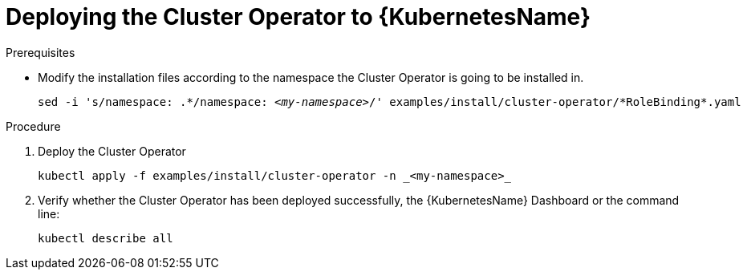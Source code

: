 // Module included in the following assemblies:
//
// assembly-cluster-operator.adoc

[id='deploying-cluster-operator-kubernetes-{context}']
= Deploying the Cluster Operator to {KubernetesName}

.Prerequisites

* Modify the installation files according to the namespace the Cluster Operator is going to be installed in.
+
[source, subs="+quotes"]
----
sed -i 's/namespace: .\*/namespace: _<my-namespace>_/' examples/install/cluster-operator/*RoleBinding*.yaml
----

.Procedure

. Deploy the Cluster Operator
+
[source]
----
kubectl apply -f examples/install/cluster-operator -n _<my-namespace>_
----

. Verify whether the Cluster Operator has been deployed successfully, the {KubernetesName} Dashboard or the command line:
+
[source]
----
kubectl describe all
----
